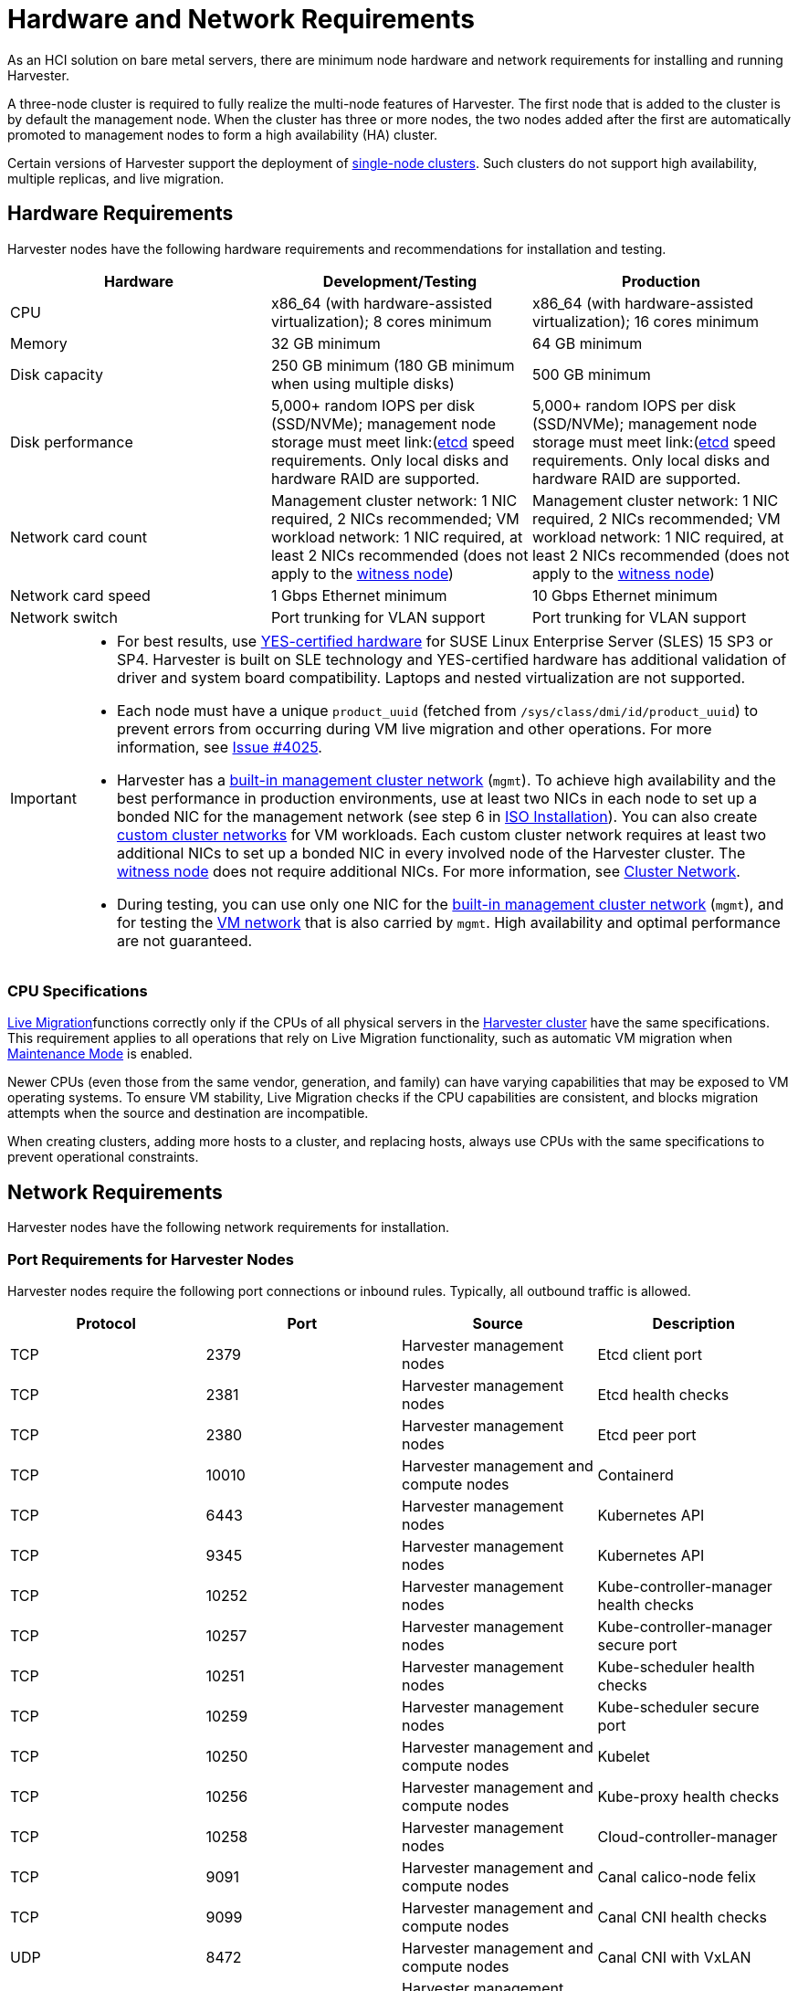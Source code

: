 = Hardware and Network Requirements

As an HCI solution on bare metal servers, there are minimum node hardware and network requirements for installing and running Harvester.

A three-node cluster is required to fully realize the multi-node features of Harvester. The first node that is added to the cluster is by default the management node. When the cluster has three or more nodes, the two nodes added after the first are automatically promoted to management nodes to form a high availability (HA) cluster.

Certain versions of Harvester support the deployment of https://docs.harvesterhci.io/v1.3/advanced/singlenodeclusters[single-node clusters]. Such clusters do not support high availability, multiple replicas, and live migration.

== Hardware Requirements

Harvester nodes have the following hardware requirements and recommendations for installation and testing.

|===
| Hardware | Development/Testing | Production

| CPU
| x86_64 (with hardware-assisted virtualization); 8 cores minimum
| x86_64 (with hardware-assisted virtualization); 16 cores minimum

| Memory
| 32 GB minimum
| 64 GB minimum

| Disk capacity
| 250 GB minimum (180 GB minimum when using multiple disks)
| 500 GB minimum

| Disk performance
| 5,000+ random IOPS per disk (SSD/NVMe); management node storage must meet link:(https://www.suse.com/support/kb/doc/?id=000020100)[etcd] speed requirements. Only local disks and hardware RAID are supported.
| 5,000+ random IOPS per disk (SSD/NVMe); management node storage must meet link:(https://www.suse.com/support/kb/doc/?id=000020100)[etcd] speed requirements. Only local disks and hardware RAID are supported.

| Network card count
| Management cluster network: 1 NIC required, 2 NICs recommended; VM workload network: 1 NIC required, at least 2 NICs recommended (does not apply to the xref:../hosts/witness-node.adoc[witness node])
| Management cluster network: 1 NIC required, 2 NICs recommended; VM workload network: 1 NIC required, at least 2 NICs recommended (does not apply to the xref:../hosts/witness-node.adoc[witness node])

| Network card speed
| 1 Gbps Ethernet minimum
| 10 Gbps Ethernet minimum

| Network switch
| Port trunking for VLAN support
| Port trunking for VLAN support
|===

[IMPORTANT]
====

* For best results, use https://www.suse.com/partners/ihv/yes/[YES-certified hardware] for SUSE Linux Enterprise Server (SLES) 15 SP3 or SP4. Harvester is built on SLE technology and YES-certified hardware has additional validation of driver and system board compatibility. Laptops and nested virtualization are not supported.
* Each node must have a unique `product_uuid` (fetched from `/sys/class/dmi/id/product_uuid`) to prevent errors from occurring during VM live migration and other operations. For more information, see https://github.com/harvester/harvester/issues/4025[Issue #4025].
* Harvester has a xref:../networking/cluster-network.adoc#_built_in_cluster_network[built-in management cluster network] (`mgmt`). To achieve high availability and the best performance in production environments, use at least two NICs in each node to set up a bonded NIC for the management network (see step 6 in xref:../installation-setup/methods/iso-install.adoc#_installation_steps[ISO Installation]). You can also create xref:../networking/cluster-network.adoc#_custom_cluster_network[custom cluster networks] for VM workloads. Each custom cluster network requires at least two additional NICs to set up a bonded NIC in every involved node of the Harvester cluster. The xref:../hosts/witness-node.adoc[witness node] does not require additional NICs. For more information, see xref:../networking/cluster-network.adoc#_concepts[Cluster Network].
* During testing, you can use only one NIC for the xref:../networking/cluster-network.adoc#_built_in_cluster_network[built-in management cluster network] (`mgmt`), and for testing the xref:../networking/vm-network.adoc#_create_a_vm_network[VM network] that is also carried by `mgmt`. High availability and optimal performance are not guaranteed.
====


=== CPU Specifications

xref:../virtual-machines/live-migration.adoc[Live Migration]functions correctly only if the CPUs of all physical servers in the xref:../introduction/glossary.adoc#_harvester_cluster[Harvester cluster] have the same specifications. This requirement applies to all operations that rely on Live Migration functionality, such as automatic VM migration when xref:../hosts/hosts.adoc#_node_maintenance[Maintenance Mode] is enabled.

Newer CPUs (even those from the same vendor, generation, and family) can have varying capabilities that may be exposed to VM operating systems. To ensure VM stability, Live Migration checks if the CPU capabilities are consistent, and blocks migration attempts when the source and destination are incompatible.

When creating clusters, adding more hosts to a cluster, and replacing hosts, always use CPUs with the same specifications to prevent operational constraints.

== Network Requirements

Harvester nodes have the following network requirements for installation.

=== Port Requirements for Harvester Nodes

Harvester nodes require the following port connections or inbound rules. Typically, all outbound traffic is allowed.

|===
| Protocol | Port | Source | Description

| TCP
| 2379
| Harvester management nodes
| Etcd client port

| TCP
| 2381
| Harvester management nodes
| Etcd health checks

| TCP
| 2380
| Harvester management nodes
| Etcd peer port

| TCP
| 10010
| Harvester management and compute nodes
| Containerd

| TCP
| 6443
| Harvester management nodes
| Kubernetes API

| TCP
| 9345
| Harvester management nodes
| Kubernetes API

| TCP
| 10252
| Harvester management nodes
| Kube-controller-manager health checks

| TCP
| 10257
| Harvester management nodes
| Kube-controller-manager secure port

| TCP
| 10251
| Harvester management nodes
| Kube-scheduler health checks

| TCP
| 10259
| Harvester management nodes
| Kube-scheduler secure port

| TCP
| 10250
| Harvester management and compute nodes
| Kubelet

| TCP
| 10256
| Harvester management and compute nodes
| Kube-proxy health checks

| TCP
| 10258
| Harvester management nodes
| Cloud-controller-manager

| TCP
| 9091
| Harvester management and compute nodes
| Canal calico-node felix

| TCP
| 9099
| Harvester management and compute nodes
| Canal CNI health checks

| UDP
| 8472
| Harvester management and compute nodes
| Canal CNI with VxLAN

| TCP
| 2112
| Harvester management nodes
| Kube-vip

| TCP
| 6444
| Harvester management and compute nodes
| RKE2 agent

| TCP
| 10246/10247/10248/10249
| Harvester management and compute nodes
| Nginx worker process

| TCP
| 8181
| Harvester management and compute nodes
| Nginx-ingress-controller

| TCP
| 8444
| Harvester management and compute nodes
| Nginx-ingress-controller

| TCP
| 10245
| Harvester management and compute nodes
| Nginx-ingress-controller

| TCP
| 80
| Harvester management and compute nodes
| Nginx

| TCP
| 9796
| Harvester management and compute nodes
| Node-exporter

| TCP
| 30000-32767
| Harvester management and compute nodes
| NodePort port range

| TCP
| 22
| Harvester management and compute nodes
| sshd

| UDP
| 68
| Harvester management and compute nodes
| Wicked

| TCP
| 3260
| Harvester management and compute nodes
| iscsid
|===

=== Port Requirements for Integrating Harvester with Rancher

If you want to xref:../integrations/rancher/rancher-integration.adoc[integrate Harvester with Rancher], you need to make sure that all Harvester nodes can connect to TCP port *443* of the Rancher load balancer.

When provisioning VMs with Kubernetes clusters from Rancher into Harvester, you need to be able to connect to TCP port *443* of the Rancher load balancer. Otherwise, the cluster won't be manageable by Rancher. For more information, refer to https://ranchermanager.docs.rancher.com/v2.7/reference-guides/rancher-manager-architecture/communicating-with-downstream-user-clusters[Rancher Architecture].

=== Port Requirements for K3s or RKE/RKE2 Clusters

For the port requirements for guest clusters deployed inside Harvester VMs, refer to the following links:

* https://rancher.com/docs/k3s/latest/en/installation/installation-requirements/#networking[K3s Networking]
* https://rancher.com/docs/rke/latest/en/os/#ports[RKE Ports]
* https://docs.rke2.io/install/requirements#networking[RKE2 Networking]
